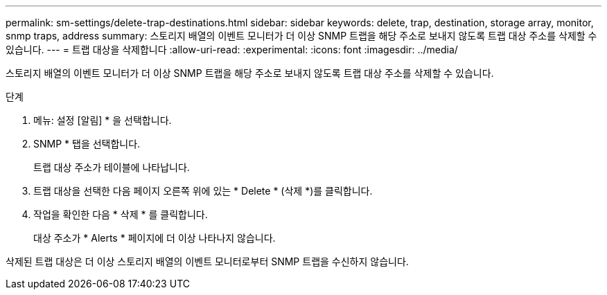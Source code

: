 ---
permalink: sm-settings/delete-trap-destinations.html 
sidebar: sidebar 
keywords: delete, trap, destination, storage array, monitor, snmp traps, address 
summary: 스토리지 배열의 이벤트 모니터가 더 이상 SNMP 트랩을 해당 주소로 보내지 않도록 트랩 대상 주소를 삭제할 수 있습니다. 
---
= 트랩 대상을 삭제합니다
:allow-uri-read: 
:experimental: 
:icons: font
:imagesdir: ../media/


[role="lead"]
스토리지 배열의 이벤트 모니터가 더 이상 SNMP 트랩을 해당 주소로 보내지 않도록 트랩 대상 주소를 삭제할 수 있습니다.

.단계
. 메뉴: 설정 [알림] * 을 선택합니다.
. SNMP * 탭을 선택합니다.
+
트랩 대상 주소가 테이블에 나타납니다.

. 트랩 대상을 선택한 다음 페이지 오른쪽 위에 있는 * Delete * (삭제 *)를 클릭합니다.
. 작업을 확인한 다음 * 삭제 * 를 클릭합니다.
+
대상 주소가 * Alerts * 페이지에 더 이상 나타나지 않습니다.



삭제된 트랩 대상은 더 이상 스토리지 배열의 이벤트 모니터로부터 SNMP 트랩을 수신하지 않습니다.
